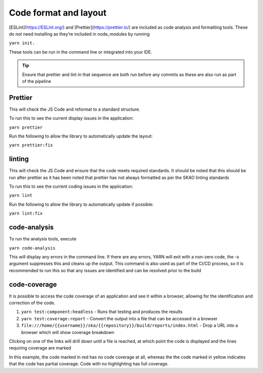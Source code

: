 Code format and layout
======================

[ESLint](https://ESLint.org/) and [Prettier](https://prettier.io/) are included as code analysis and formatting tools. 
These do not need installing as they’re included in node_modules by running 

``yarn init.``

These tools can be run in the command line or integrated into your IDE.

.. tip:: 

   Ensure that prettier and lint in that sequence are both run before any commits as these are also run as part of the pipeline

Prettier
--------

This will check the JS Code and reformat to a standard structure.  

To run this to see the current display issues in the application: 

``yarn prettier``

Run the following to allow the library to automatically update the layout:

``yarn prettier:fix``

linting
-------

This will check the JS Code and ensure that the code meets required standards.  It should be noted that this should be
run after prettier as it has been noted that prettier has not always formatted as per the SKAO linting standards

To run this to see the current coding issues in the application: 

``yarn lint``

Run the following to allow the library to automatically update if possible:

``yarn lint:fix``

code-analysis
-------------

To run the analysis tools, execute

``yarn code-analysis``

This will display any errors in the command line. If there are any errors, YARN will exit with a non-zero code, 
the -s argument suppresses this and cleans up the output.  This command is also used as part of the CI/CD process,
so it is recommended to run this so that any issues are identified and can be resolved prior to the build

code-coverage
-------------

It is possible to access the code coverage of an application and see it within a browser, allowing for the identification
and correction of the code.

1. ``yarn test:component:headless`` - Runs that testing and produces the results
2. ``yarn test:coverage:report`` - Convert the output into a file that can be accessed in a browser
3. ``file:///home/{{username}}/ska/{{repository}}/build/reports/index.html`` - Drop a URL into a browser which will show coverage breakdown

.. image:: images/codeCoverageOverview.png
   :alt: Code coverage overview

Clicking on one of the links will drill down until a file is reached, at which point the code is displayed and the lines requiring coverage are marked

.. image:: images/codeCoverageDetail.png
   :alt: Code coverage detail

In this example, the code marked in red has no code coverage at all, whereas the the code marked in yellow indicates that the
code has partial coverage. Code with no highlighting has full coverage.